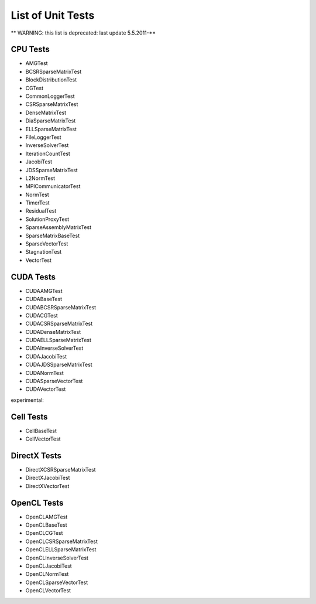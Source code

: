 .. _testList:

List of Unit Tests
==================

** WARNING: this list is deprecated: last update 5.5.2011-**

CPU Tests
---------
- AMGTest
- BCSRSparseMatrixTest
- BlockDistributionTest
- CGTest
- CommonLoggerTest
- CSRSparseMatrixTest
- DenseMatrixTest
- DiaSparseMatrixTest
- ELLSparseMatrixTest
- FileLoggerTest
- InverseSolverTest
- IterationCountTest
- JacobiTest
- JDSSparseMatrixTest
- L2NormTest
- MPICommunicatorTest
- NormTest
- TimerTest
- ResidualTest
- SolutionProxyTest
- SparseAssemblyMatrixTest
- SparseMatrixBaseTest
- SparseVectorTest
- StagnationTest
- VectorTest
 
CUDA Tests
----------
- CUDAAMGTest
- CUDABaseTest
- CUDABCSRSparseMatrixTest
- CUDACGTest
- CUDACSRSparseMatrixTest
- CUDADenseMatrixTest
- CUDAELLSparseMatrixTest
- CUDAInverseSolverTest
- CUDAJacobiTest
- CUDAJDSSparseMatrixTest
- CUDANormTest
- CUDASparseVectorTest
- CUDAVectorTest

experimental: 

Cell Tests
----------
- CellBaseTest
- CellVectorTest

DirectX Tests
-------------
- DirectXCSRSparseMatrixTest
- DirectXJacobiTest
- DirectXVectorTest
 
OpenCL Tests
------------
- OpenCLAMGTest
- OpenCLBaseTest
- OpenCLCGTest
- OpenCLCSRSparseMatrixTest
- OpenCLELLSparseMatrixTest
- OpenCLInverseSolverTest
- OpenCLJacobiTest
- OpenCLNormTest
- OpenCLSparseVectorTest
- OpenCLVectorTest
